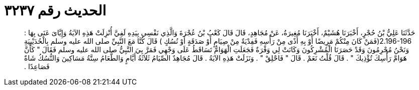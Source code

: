 
= الحديث رقم ٣٢٣٧

[quote.hadith]
حَدَّثَنَا عَلِيُّ بْنُ حُجْرٍ، أَخْبَرَنَا هُشَيْمٌ، أَخْبَرَنَا مُغِيرَةُ، عَنْ مُجَاهِدٍ، قَالَ قَالَ كَعْبُ بْنُ عُجْرَةَ وَالَّذِي نَفْسِي بِيَدِهِ لَفِيَّ أُنْزِلَتْ هَذِهِ الآيَةُ وَإِيَّاىَ عَنَى بِهَا ‏:‏ ‏2.196-196(‏فَمَنْ كَانَ مِنْكُمْ مَرِيضًا أَوْ بِهِ أَذًى مِنْ رَأْسِهِ فَفِدْيَةٌ مِنْ صِيَامٍ أَوْ صَدَقَةٍ أَوْ نُسُكٍ ‏)‏ قَالَ كُنَّا مَعَ النَّبِيِّ صلى الله عليه وسلم بِالْحُدَيْبِيَةِ وَنَحْنُ مُحْرِمُونَ وَقَدْ حَصَرَنَا الْمُشْرِكُونَ وَكَانَتْ لِي وَفْرَةٌ فَجَعَلَتِ الْهَوَامُّ تَسَاقَطُ عَلَى وَجْهِي فَمَرَّ بِيَ النَّبِيُّ صلى الله عليه وسلم فَقَالَ ‏"‏ كَأَنَّ هَوَامَّ رَأْسِكَ تُؤْذِيكَ ‏"‏ ‏.‏ قَالَ قُلْتُ نَعَمْ ‏.‏ قَالَ ‏"‏ فَاحْلِقْ ‏"‏ ‏.‏ وَنَزَلَتْ هَذِهِ الآيَةُ ‏.‏ قَالَ مُجَاهِدٌ الصِّيَامُ ثَلاَثَةُ أَيَّامٍ وَالطَّعَامُ سِتَّةُ مَسَاكِينَ وَالنُّسُكُ شَاةٌ فَصَاعِدًا ‏.‏